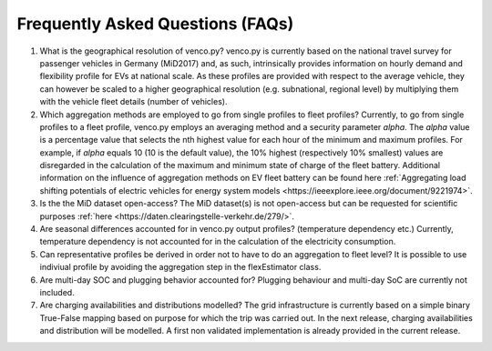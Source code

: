 .. venco.py documentation source file, created for sphinx

.. _faq:


Frequently Asked Questions (FAQs)
===================================

1. What is the geographical resolution of venco.py? venco.py is currently based on the national travel survey for passenger vehicles in Germany
   (MiD2017) and, as such, intrinsically provides information on hourly demand and flexibility profile for EVs at national scale. As these profiles
   are provided with respect to the average vehicle, they can however be scaled to a higher geographical resolution (e.g. subnational, regional level)
   by multiplying them with the vehicle fleet details (number of vehicles).


2. Which aggregation methods are employed to go from single profiles to fleet profiles? Currently, to go from single profiles to a fleet profile,
   venco.py employs an averaging method and a security parameter *alpha*. The *alpha* value is a percentage value that selects the nth highest value
   for each hour of the minimum and maximum profiles. For example, if *alpha* equals 10 (10 is the default value), the 10% highest (respectively 10%
   smallest) values are disregarded in the calculation of the maximum and minimum state of charge of the fleet battery. Additional information on the
   influence of aggregation methods on EV fleet battery can be found here :ref:`Aggregating load shifting potentials of electric vehicles for energy
   system models <https://ieeexplore.ieee.org/document/9221974>`.


3. Is the the MiD dataset open-access? The MiD dataset(s) is not open-access but can be requested for scientific purposes :ref:`here
   <https://daten.clearingstelle-verkehr.de/279/>`.


4. Are seasonal differences accounted for in venco.py output profiles? (temperature dependency etc.) Currently, temperature dependency is not
   accounted for in the calculation of the electricity consumption.


5. Can representative profiles be derived in order not to have to do an aggregation to fleet level? It is possible to use indiviual profile by
   avoiding the aggregation step in the flexEstimator class.


6. Are multi-day SOC and plugging behavior accounted for? Plugging behaviour and multi-day SoC are currently not included.


7. Are charging availabilities and distributions modelled? The grid infrastructure is currently based on a simple binary True-False mapping based on
   purpose for which the trip was carried out. In the next release, charging availabilities and distribution will be modelled. A first non validated
   implementation is already provided in the current release.